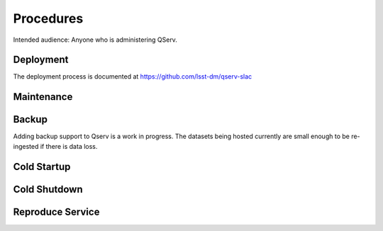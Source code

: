 ##########
Procedures
##########

Intended audience: Anyone who is administering QServ.

Deployment
==========
.. Deployment process for the application.  Included upgrades and rollback procedures

The deployment process is documented at https://github.com/lsst-dm/qserv-slac

Maintenance
===========
.. Maintenance tasks. How maintenance is communicated and carried out.

Backup
======
.. Procedures for backup including how to verify backups.

Adding backup support to Qserv is a work in progress.  The datasets being hosted currently are small enough to be re-ingested if there is data loss.

Cold Startup
============
.. Steps if needed to recover application after downtime or disaster.

Cold Shutdown
=============
.. Any procedures needed to cleanly shutdown application before USDF downtime.

Reproduce Service
=================
.. How to reproduce service for testing purposes.
